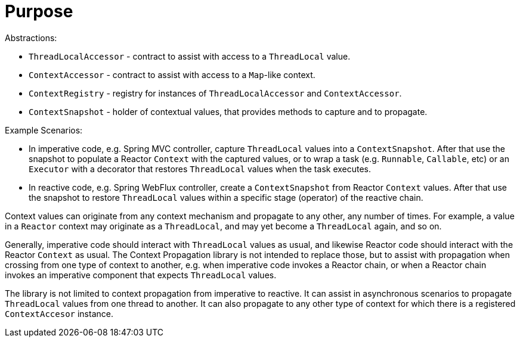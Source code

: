 [[context-propagation-purpose]]
= Purpose

Abstractions:

* `ThreadLocalAccessor` - contract to assist with access to a `ThreadLocal` value.
* `ContextAccessor` - contract to assist with access to a `Map`-like context.
* `ContextRegistry` - registry for instances of `ThreadLocalAccessor` and `ContextAccessor`.
* `ContextSnapshot` - holder of contextual values, that provides methods to capture and to propagate.

Example Scenarios:

* In imperative code, e.g. Spring MVC controller, capture `ThreadLocal` values into a
`ContextSnapshot`. After that use the snapshot to populate a Reactor `Context` with the
captured values, or to wrap a task (e.g. `Runnable`, `Callable`, etc) or an `Executor`
with a decorator that restores `ThreadLocal` values when the task executes.
* In reactive code, e.g. Spring WebFlux controller, create a `ContextSnapshot` from
Reactor `Context` values. After that use the snapshot to restore `ThreadLocal` values
within a specific stage (operator) of the reactive chain.

Context values can originate from any context mechanism and propagate to any other, any
number of times. For example, a value in a `Reactor` context may originate as a
`ThreadLocal`, and may yet become a `ThreadLocal` again, and so on.

Generally, imperative code should interact with `ThreadLocal` values as usual, and
likewise Reactor code should interact with the Reactor `Context` as usual. The Context
Propagation library is not intended to replace those, but to assist with propagation when
crossing from one type of context to another, e.g. when imperative code invokes a Reactor
chain, or when a Reactor chain invokes an imperative component that expects
`ThreadLocal` values.

The library is not limited to context propagation from imperative to reactive. It can
assist in asynchronous scenarios to propagate `ThreadLocal` values from one thread to
another. It can also propagate to any other type of context for which there is a
registered `ContextAccesor` instance.
